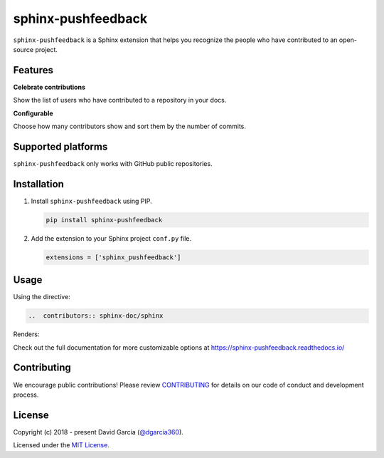 sphinx-pushfeedback
===================

``sphinx-pushfeedback`` is a Sphinx extension that helps you recognize the people who have contributed to an open-source project.

.. image:: https://raw.githubusercontent.com/dgarcia360/sphinx-pushfeedback/master/docs/source/_static/example_avatars.png

Features
---------

**Celebrate contributions**

Show the list of users who have contributed to a repository in your docs.

**Configurable**

Choose how many contributors show and sort them by the number of commits.

Supported platforms
---------------------

``sphinx-pushfeedback`` only works with GitHub public repositories.

Installation
------------

#. Install ``sphinx-pushfeedback`` using PIP.

   .. code-block:: bash

      pip install sphinx-pushfeedback


#. Add the extension to your Sphinx project ``conf.py`` file.

   .. code-block:: python

      extensions = ['sphinx_pushfeedback']

Usage
-----

Using the directive:

.. code-block:: rst

   ..  contributors:: sphinx-doc/sphinx

Renders:

.. image:: https://raw.githubusercontent.com/dgarcia360/sphinx-pushfeedback/master/docs/source/_static/example.png

Check out the full documentation for more customizable options at https://sphinx-pushfeedback.readthedocs.io/

Contributing
------------

We encourage public contributions!
Please review `CONTRIBUTING <https://sphinx-pushfeedback.readthedocs.io/en/latest/contribute.html>`_ for details on our code of conduct and development process.

License
-------

Copyright (c) 2018 - present David Garcia (`@dgarcia360 <https://twitter.com/dgarcia360>`_).

Licensed under the `MIT License <https://github.com/dgarcia360/sphinx-pushfeedback/blob/main/LICENSE.md>`_.
